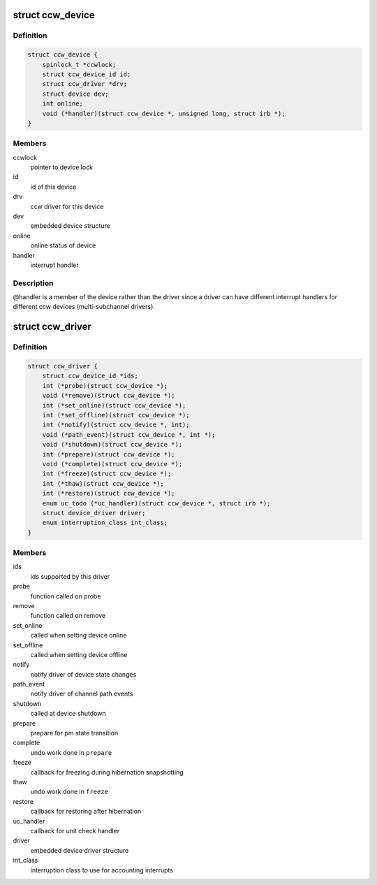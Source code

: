 .. -*- coding: utf-8; mode: rst -*-
.. src-file: arch/s390/include/asm/ccwdev.h

.. _`ccw_device`:

struct ccw_device
=================

.. c:type:: struct ccw_device

    channel attached device

.. _`ccw_device.definition`:

Definition
----------

.. code-block:: c

    struct ccw_device {
        spinlock_t *ccwlock;
        struct ccw_device_id id;
        struct ccw_driver *drv;
        struct device dev;
        int online;
        void (*handler)(struct ccw_device *, unsigned long, struct irb *);
    }

.. _`ccw_device.members`:

Members
-------

ccwlock
    pointer to device lock

id
    id of this device

drv
    ccw driver for this device

dev
    embedded device structure

online
    online status of device

handler
    interrupt handler

.. _`ccw_device.description`:

Description
-----------

@handler is a member of the device rather than the driver since a driver
can have different interrupt handlers for different ccw devices
(multi-subchannel drivers).

.. _`ccw_driver`:

struct ccw_driver
=================

.. c:type:: struct ccw_driver

    device driver for channel attached devices

.. _`ccw_driver.definition`:

Definition
----------

.. code-block:: c

    struct ccw_driver {
        struct ccw_device_id *ids;
        int (*probe)(struct ccw_device *);
        void (*remove)(struct ccw_device *);
        int (*set_online)(struct ccw_device *);
        int (*set_offline)(struct ccw_device *);
        int (*notify)(struct ccw_device *, int);
        void (*path_event)(struct ccw_device *, int *);
        void (*shutdown)(struct ccw_device *);
        int (*prepare)(struct ccw_device *);
        void (*complete)(struct ccw_device *);
        int (*freeze)(struct ccw_device *);
        int (*thaw)(struct ccw_device *);
        int (*restore)(struct ccw_device *);
        enum uc_todo (*uc_handler)(struct ccw_device *, struct irb *);
        struct device_driver driver;
        enum interruption_class int_class;
    }

.. _`ccw_driver.members`:

Members
-------

ids
    ids supported by this driver

probe
    function called on probe

remove
    function called on remove

set_online
    called when setting device online

set_offline
    called when setting device offline

notify
    notify driver of device state changes

path_event
    notify driver of channel path events

shutdown
    called at device shutdown

prepare
    prepare for pm state transition

complete
    undo work done in \ ``prepare``\ 

freeze
    callback for freezing during hibernation snapshotting

thaw
    undo work done in \ ``freeze``\ 

restore
    callback for restoring after hibernation

uc_handler
    callback for unit check handler

driver
    embedded device driver structure

int_class
    interruption class to use for accounting interrupts

.. This file was automatic generated / don't edit.

